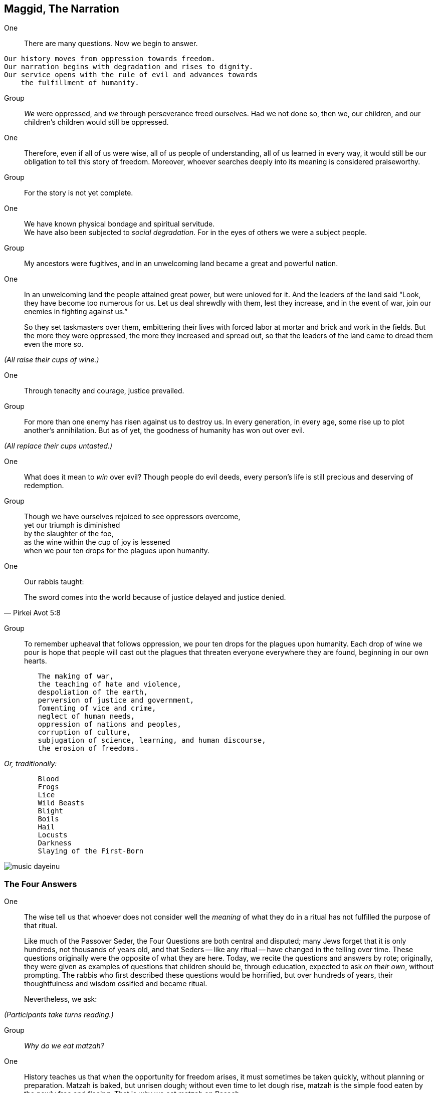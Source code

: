 == Maggid, The Narration

One:: There are many questions. Now we begin to answer.

[verse]
Our history moves from oppression towards freedom.
Our narration begins with degradation and rises to dignity.
Our service opens with the rule of evil and advances towards
    the fulfillment of humanity.

Group:: _We_ were oppressed, and _we_ through perseverance freed ourselves. Had
we not done so, then we, our children, and our children's children would still
be oppressed.

One:: Therefore, even if all of us were wise, all of us people of
understanding, all of us learned in every way, it would still be our obligation
to tell this story of freedom. Moreover, whoever searches deeply into its
meaning is considered praiseworthy.

Group:: For the story is not yet complete.

One:: We have known physical bondage and spiritual servitude. +
We have also been subjected to _social degradation._ 
For in the eyes of others we were a subject people.

Group:: My ancestors were fugitives, and in an unwelcoming land became a great
and powerful nation.

One:: In an unwelcoming land the people attained great power, but were
unloved for it. And the leaders of the land said "`Look, they have become too
numerous for us. Let us deal shrewdly with them, lest they increase, and in
the event of war, join our enemies in fighting against us.`"
+
So they set taskmasters over them, embittering their lives with forced labor at
mortar and brick and work in the fields. But the more they were oppressed, the
more they increased and spread out, so that the leaders of the land came to
dread them even the more so.

_(All raise their cups of wine.)_

One:: Through tenacity and courage, justice prevailed.

Group:: For more than one enemy has risen against us to destroy us. In every
generation, in every age, some rise up to plot another's annihilation. But as
of yet, the goodness of humanity has won out over evil.

_(All replace their cups untasted.)_

One:: What does it mean to _win_ over evil? Though people do evil
deeds, every person's life is still precious and deserving of redemption. 

Group:: Though we have ourselves rejoiced to see oppressors overcome, +
yet our triumph is diminished +
by the slaughter of the foe, +
as the wine within the cup of joy is lessened +
when we pour ten drops for the plagues upon humanity.

One:: Our rabbis taught:

"The sword comes into the world because of justice delayed and justice denied."
-- Pirkei Avot 5:8

Group:: To remember upheaval that follows oppression, we pour ten drops for
the plagues upon humanity. Each drop of wine we pour is hope that people will
cast out the plagues that threaten everyone everywhere they are found,
beginning in our own hearts.

[verse]
	The making of war,
	the teaching of hate and violence,
	despoliation of the earth,
	perversion of justice and government,
	fomenting of vice and crime,
	neglect of human needs,
	oppression of nations and peoples,
	corruption of culture,
	subjugation of science, learning, and human discourse,
	the erosion of freedoms.

_Or, traditionally:_

[verse]
	Blood
	Frogs
	Lice
	Wild Beasts
	Blight
	Boils
	Hail
	Locusts
	Darkness
	Slaying of the First-Born

image::music-dayeinu.jpg[]

=== The Four Answers

One:: The wise tell us that whoever does not consider well the _meaning_ of
what they do in a ritual has not fulfilled the purpose of that ritual.
+
Like much of the Passover Seder, the Four Questions are both central and
disputed; many Jews forget that it is only hundreds, not thousands of years
old, and that Seders -- like any ritual -- have changed in the telling over
time. These questions originally were the opposite of what they are here.
Today, we recite the questions and answers by rote; originally, they were
given as examples of questions that children should be, through education,
expected to ask _on their own_, without prompting. The rabbis who first
described these questions would be horrified, but over hundreds of years,
their thoughtfulness and wisdom ossified and became ritual.
+
Nevertheless, we ask:

_(Participants take turns reading.)_

Group:: _Why do we eat matzah?_

One:: History teaches us that when the opportunity for freedom arises, it must
sometimes be taken quickly, without planning or preparation. Matzah is baked,
but unrisen dough; without even time to let dough rise, matzah is the simple
food eaten by the newly free and fleeing. That is why we eat matzah on Pesach.

Group:: _Why do we eat bitter herbs?_

One:: The bitterness of maror symbolizes lives made bitter by slavery and oppression.
That is why we eat moror (or horseradish) on Pesach.

Group:: _Why do we dip herbs twice?_

One:: We dip the parsley because it reminds us of the green that comes to life again
in the springtime, and the salt water reminds us of the tears of people before
they become free. We dip the moror, the bitter herbs, in the sweet charoyses
as a sign of hope for freedom.

Group:: _Why do we dine with ceremony?_

One:: Slaves are forced to eat quickly because their masters do not permit them to
waste a single moment when they could be working. And so, slaves eat either
standing up or squatting on the ground. At our Passover Seder, we mark our
freedom by eating at length, with special ceremony.

One:: The tradition is to say "`Each of us should feel as though they
themself had gone forth from bondage.`"  This reminds us not to treat history
as foreign or made-up. It happened to real people, and by imagining it
happening to us, we understand it better.

Group:: "`It was _we_ who were slaves, _we_ who were strangers.`" 

One:: You shall not oppress a stranger, for you know the feelings of the
stranger,

Group:: having yourselves been strangers in an unwelcoming place.

One:: When a stranger resides with you in your land, you shall not wrong
him. You shall love him as yourself,

Group:: for you were strangers in an unwelcoming place.

One:: You shall work to protect the rights of the stranger.

Group:: Always remember that _you_ were a slave.

One:: And while we are all free people here, we also say 

Group:: "`No one is free while others are oppressed.`" 


_(The wine cups are raised.)_

One::

[verse]
Therefore, let us rejoice
At the wonder of our deliverance
    From bondage to freedom,
    From agony to joy,
    From mourning to festivity,
    From darkness to light,
    From servitude to redemption.
Let us ever sing a new song.

image::music-halluyah.jpg[]

=== _Kos G'ulah_, The Second Cup--The Cup of Redemption

One:: With the second cup of wine we look with hope to the promise of
liberation for all people.

Group:: _We_ will work towards freedom for all.
+
Remembering with gratitude the redemption of our ancestors, +
rejoicing in the fruits of our struggle for freedom, +
we look now with hope to the celebration of a future redemption.
+
_Baruh Atah Adonai Eloheinu Meleh ha-olam borei p'ri ha-gafen._ +
We give thanks for the bounty of the earth, which creates the fruit
of the vine.

_(All drink the second cup of wine.)_

